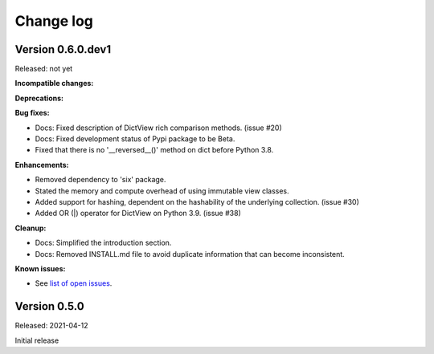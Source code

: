 .. # Licensed under the Apache License, Version 2.0 (the "License");
.. # you may not use this file except in compliance with the License.
.. # You may obtain a copy of the License at
.. #
.. #    http://www.apache.org/licenses/LICENSE-2.0
.. #
.. # Unless required by applicable law or agreed to in writing, software
.. # distributed under the License is distributed on an "AS IS" BASIS,
.. # WITHOUT WARRANTIES OR CONDITIONS OF ANY KIND, either express or implied.
.. # See the License for the specific language governing permissions and
.. # limitations under the License.

.. _`Change log`:

Change log
==========


Version 0.6.0.dev1
------------------

Released: not yet

**Incompatible changes:**

**Deprecations:**

**Bug fixes:**

* Docs: Fixed description of DictView rich comparison methods. (issue #20)

* Docs: Fixed development status of Pypi package to be Beta.

* Fixed that there is no '__reversed__()' method on dict before Python 3.8.

**Enhancements:**

* Removed dependency to 'six' package.

* Stated the memory and compute overhead of using immutable view classes.

* Added support for hashing, dependent on the hashability of the underlying
  collection. (issue #30)

* Added OR (|) operator for DictView on Python 3.9. (issue #38)

**Cleanup:**

* Docs: Simplified the introduction section.

* Docs: Removed INSTALL.md file to avoid duplicate information that can become
  inconsistent.

**Known issues:**

* See `list of open issues`_.

.. _`list of open issues`: https://github.com/andy-maier/immutable-views/issues


Version 0.5.0
-------------

Released: 2021-04-12

Initial release
